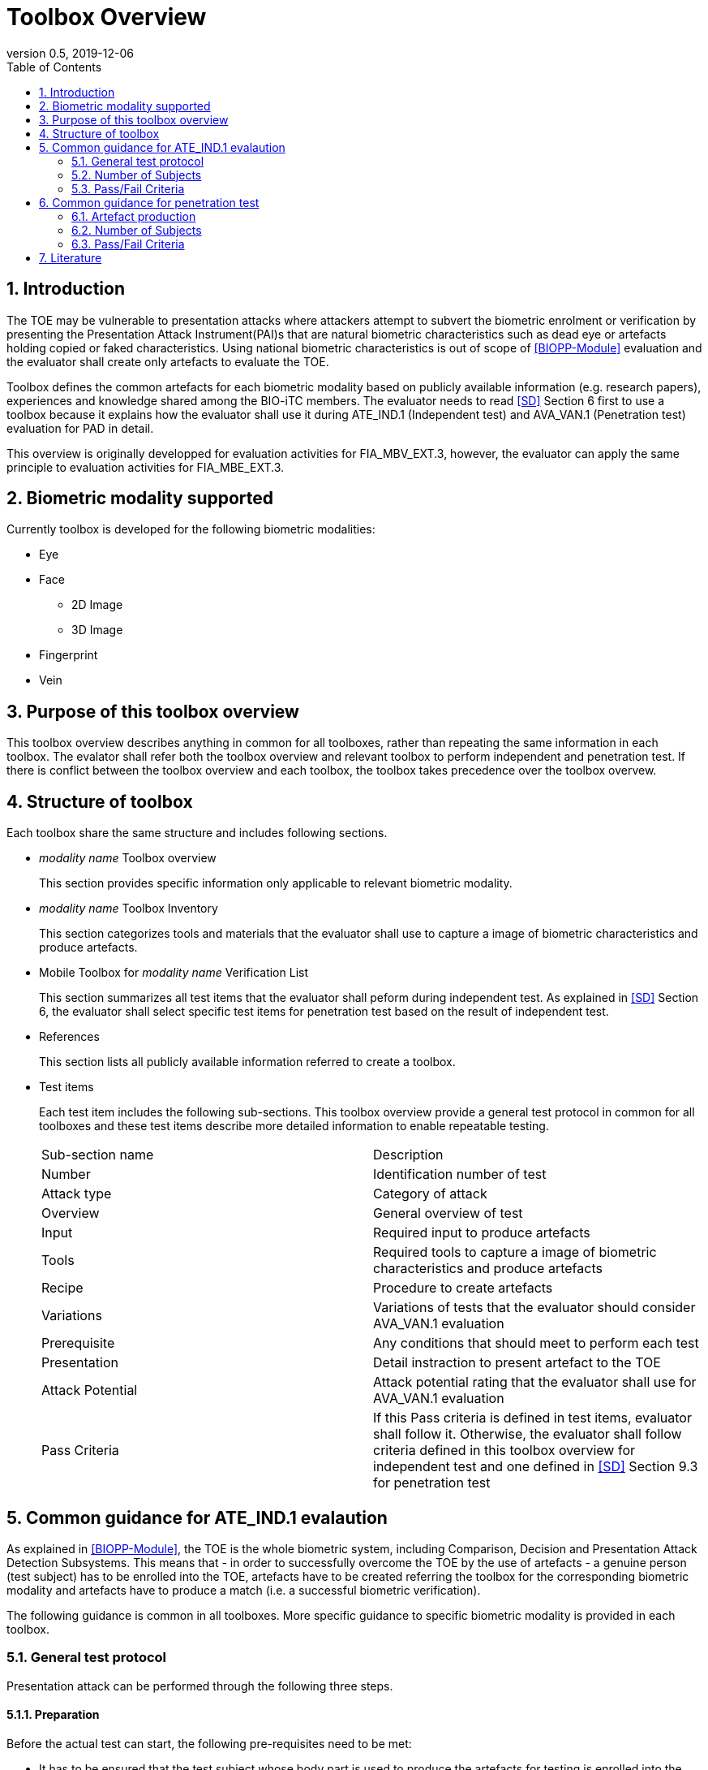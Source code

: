 = Toolbox Overview 
:showtitle:
:toc:
:sectnums:
:imagesdir: images
:icons: font
:revnumber: 0.5
:revdate: 2019-12-06

== Introduction
The TOE may be vulnerable to presentation attacks where attackers attempt to subvert the biometric enrolment or verification by presenting the Presentation Attack Instrument(PAI)s that are natural biometric characteristics such as dead eye or artefacts holding copied or faked characteristics. Using national biometric characteristics is out of scope of <<BIOPP-Module>> evaluation and the evaluator shall create only artefacts to evaluate the TOE. 

Toolbox defines the common artefacts for each biometric modality based on publicly available information (e.g. research papers), experiences and knowledge shared among the BIO-iTC members. The evaluator needs to read <<SD>> Section 6 first to use a toolbox because it explains how the evaluator shall use it during ATE_IND.1 (Independent test) and AVA_VAN.1 (Penetration test) evaluation for PAD in detail.

This overview is originally developped for evaluation activities for FIA_MBV_EXT.3, however, the evaluator can apply the same principle to evaluation activities for FIA_MBE_EXT.3.

== Biometric modality supported

Currently toolbox is developed for the following biometric modalities:

* Eye
* Face
** 2D Image
** 3D Image
* Fingerprint
* Vein

== Purpose of this toolbox overview

This toolbox overview describes anything in common for all toolboxes, rather than repeating the same information in each toolbox. The evalator shall refer both the toolbox overview and relevant toolbox to perform independent and penetration test. If there is conflict between the toolbox overview and each toolbox, the toolbox takes precedence over the toolbox overvew.

== Structure of toolbox

Each toolbox share the same structure and includes following sections.

* _modality name_ Toolbox overview  
+
This section provides specific information only applicable to relevant biometric modality.

* _modality name_ Toolbox Inventory
+
This section categorizes tools and materials that the evaluator shall use to capture a image of biometric characteristics and produce artefacts.

* Mobile Toolbox for _modality name_ Verification List  
+
This section summarizes all test items that the evaluator shall peform during independent test. As explained in <<SD>> Section 6, the evaluator shall select specific test items for penetration test based on the result of independent test. 

* References
+
This section lists all publicly available information referred to create a toolbox.

* Test items
+
Each test item includes the following sub-sections. This toolbox overview provide a general test protocol in common for all toolboxes and these test items describe more detailed information to enable repeatable testing.
+
|===

|Sub-section name | Description

|Number
|Identification number of test

|Attack type
|Category of attack

|Overview
|General overview of test

|Input
|Required input to produce artefacts

|Tools
|Required tools to capture a image of biometric characteristics and produce artefacts

|Recipe
|Procedure to create artefacts

|Variations
|Variations of tests that the evaluator should consider AVA_VAN.1 evaluation

|Prerequisite
|Any conditions that should meet to perform each test

|Presentation
|Detail instraction to present artefact to the TOE

|Attack Potential
|Attack potential rating that the evaluator shall use for AVA_VAN.1 evaluation

|Pass Criteria
|If this Pass criteria is defined in test items, evaluator shall follow it. Otherwise, the evaluator shall follow criteria defined in this toolbox overview for independent test and one defined in <<SD>> Section 9.3 for penetration test  

|===

== Common guidance for ATE_IND.1 evalaution
As explained in <<BIOPP-Module>>, the TOE is the whole biometric system, including Comparison, Decision and Presentation Attack Detection Subsystems. This means that - in order to successfully overcome the TOE by the use of artefacts - a genuine person (test subject) has to be enrolled into the TOE, artefacts have to be created referring the toolbox for the corresponding biometric modality and artefacts have to produce a match (i.e. a successful biometric verification).

The following guidance is common in all toolboxes. More specific guidance to specific biometric modality is provided in each toolbox. 

=== General test protocol
Presentation attack can be performed through the following three steps. 

==== Preparation
Before the actual test can start, the following pre-requisites need to be met:

* It has to be ensured that the test subject whose body part is used to produce the artefacts for testing is enrolled into the TOE correctly as follows.

** Enrolment shall be done following guidance provided by the TOE.

** At least 5 test enrolment transactions shall be performed by the test subject to make sure that the test suject can enrol correctly.

** In case of repeated failures during these test enrolment, the test subject shall use a different body part (this could mean to use a different finger of the test subject in case of fingerprint verification) and start test enrolment transactions again.

** If the test subject cannot enrol any body parts during test enrolment, the test subject shall be exempt from further testing. 

==== Artefact production 
The production of artefacts for each toolbox shall be performed as follows:

* The evaluator shall produce all artefacts defined in the toolbox.

* The evaluator shall follow instructions in the toolbox to produce artefacts, especially the evaluator shall use tools or materials (e.g. camera, display or printer) that meet requirements in toolbox.

* The evaluator shall produce three artefacts from each test subject.

* The evaluator shall document any necessary information so that the evaluator can re-produce artefacts used for the test.

* Each produced artefact shall be identified by a unique identifier. This identifier shall be be attached to the artefact at all times (as far as this is possible without destroying the artefact).

==== Presentation of artefacts
The evaluator shall present artefacts to the TOE to perform presentation attacks.

* Each artefact shall be applied to the TOE 10 times

** If the TOE matches the artefact to the enrolled user, the attempt is considered a failed attempt. 

** If the TOE rejects the artefact, this is considered being a passed attempt.

=== Number of Subjects
The evaluator shall prepare three test subjects for the above test. A test subject is defined as one individual, and not different body parts from one person (i.e. three fingers from one person could not be considered to be three test subjects for the creation of artefacts).

=== Pass/Fail Criteria
The following pass criteria shall be applied if no other criteria are defined in the toolbox. 

A TOE passes the test if and only if it reliably defeats the use of *all artefacts (i.e. 3 X 3 = 9 artefacts in total)* that have to be built according to the toolbox. This means that none of the artefacts must be able to reproducibly overcome the TOE. 

To reproducibly overcome the TOE by the use of a *certain artefact* in the outlined test scenario is defined as follows:

.Pass/Fail Criteria
[cols="1,1,3",options="header"]
|===

|Attempts
|Number of matches
|Outcome  

|10
|0
|TOE passes this artefact

|10
|1
|TOE passes this artefact

|10
|2
|Additional ten (10) attempts shall be made

|20
|2
|TOE passes this aretefact

|Up to 20
|3 or more
|TOE fails this aretefact

|===

The maximum number of attempts allowed with one artefact is twenty (20). If three (3) matches are made to the artefact, independent test fails (further attempts are not necessary even if 20 total attempts have not yet been made).

== Common guidance for penetration test
The evaluator can move to penetration test only if the TOE passes independent test. As described in <<SD>> Section 6, the evaluator shall select those artefacts that show higher attack presentation match rate during independent test or higher quality artefacts.

The same guidance in Section 5 applies to penetration testing except the following items.

==== Artefact production 
Toolbox generalizes artefacts created and tested by reseachers and reseach papers may describe more detail information to produce artefacts. Such information is valuable information if the TOE's PAD algorithm is the same as ones tested by reseachers. The evaluator shall take such infomration into consideration to improve artefacts if the evaluator can find the relevant research papers that match the TOE's algorithm. 

=== Number of Subjects
If the evaluator can create artefacts that produce failed attempts during independent testing, the evalautor should select test subjects from which the artefacts created and increase the number of attemps.

=== Pass/Fail Criteria
As described in <<SD>>, both independent and penetration test shall be finished within one week. The evaluator can select one or two artefacts and perform arbitary number of attempts within this time period. If the evaluator can create artefacts that meet the criteira defined in <<SD>> Section 9.3, the TOE fails AVA_VAN.1 evaluation.  

== Literature

- [#BIOPP-Module]#[BIOPP-Module]# collaborative PP-Module for Biometric enrolment and verification - for unlocking the device -, December 5, 2019, Version 0.91
- [#SD]#[SD]# Supporting Document Mandatory Technical Document: Evaluation Activities for collaborative PP-Module for Biometric enrolment and verification - for unlocking the device -, December 05, 2019, Version 0.5

